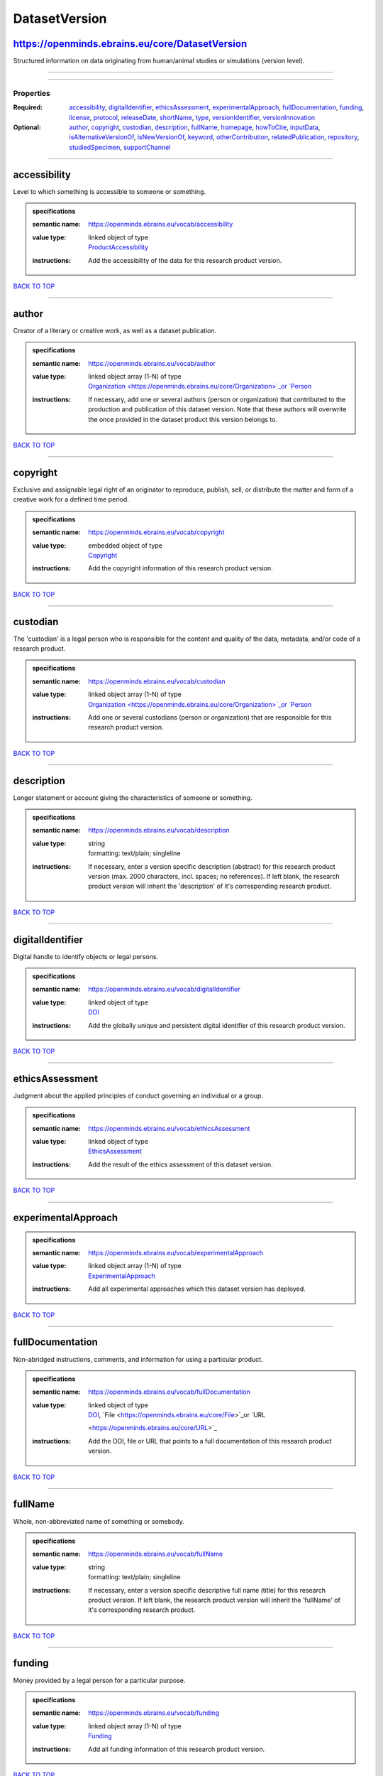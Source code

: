 ##############
DatasetVersion
##############

https://openminds.ebrains.eu/core/DatasetVersion
------------------------------------------------

Structured information on data originating from human/animal studies or simulations (version level).

------------

------------

**********
Properties
**********

:Required: `accessibility <accessibility_heading_>`_, `digitalIdentifier <digitalIdentifier_heading_>`_, `ethicsAssessment <ethicsAssessment_heading_>`_,
   `experimentalApproach <experimentalApproach_heading_>`_, `fullDocumentation <fullDocumentation_heading_>`_, `funding <funding_heading_>`_, `license
   <license_heading_>`_, `protocol <protocol_heading_>`_, `releaseDate <releaseDate_heading_>`_, `shortName <shortName_heading_>`_, `type <type_heading_>`_,
   `versionIdentifier <versionIdentifier_heading_>`_, `versionInnovation <versionInnovation_heading_>`_
:Optional: `author <author_heading_>`_, `copyright <copyright_heading_>`_, `custodian <custodian_heading_>`_, `description <description_heading_>`_, `fullName
   <fullName_heading_>`_, `homepage <homepage_heading_>`_, `howToCite <howToCite_heading_>`_, `inputData <inputData_heading_>`_, `isAlternativeVersionOf
   <isAlternativeVersionOf_heading_>`_, `isNewVersionOf <isNewVersionOf_heading_>`_, `keyword <keyword_heading_>`_, `otherContribution
   <otherContribution_heading_>`_, `relatedPublication <relatedPublication_heading_>`_, `repository <repository_heading_>`_, `studiedSpecimen
   <studiedSpecimen_heading_>`_, `supportChannel <supportChannel_heading_>`_

------------

.. _accessibility_heading:

accessibility
-------------

Level to which something is accessible to someone or something.

.. admonition:: specifications

   :semantic name: https://openminds.ebrains.eu/vocab/accessibility
   :value type: | linked object of type
                | `ProductAccessibility <https://openminds.ebrains.eu/controlledTerms/ProductAccessibility>`_
   :instructions: Add the accessibility of the data for this research product version.

`BACK TO TOP <DatasetVersion_>`_

------------

.. _author_heading:

author
------

Creator of a literary or creative work, as well as a dataset publication.

.. admonition:: specifications

   :semantic name: https://openminds.ebrains.eu/vocab/author
   :value type: | linked object array \(1-N\) of type
                | `Organization <https://openminds.ebrains.eu/core/Organization>`_or `Person <https://openminds.ebrains.eu/core/Person>`_
   :instructions: If necessary, add one or several authors (person or organization) that contributed to the production and publication of this dataset version.
      Note that these authors will overwrite the once provided in the dataset product this version belongs to.

`BACK TO TOP <DatasetVersion_>`_

------------

.. _copyright_heading:

copyright
---------

Exclusive and assignable legal right of an originator to reproduce, publish, sell, or distribute the matter and form of a creative work for a defined time
period.

.. admonition:: specifications

   :semantic name: https://openminds.ebrains.eu/vocab/copyright
   :value type: | embedded object of type
                | `Copyright <https://openminds.ebrains.eu/core/Copyright>`_
   :instructions: Add the copyright information of this research product version.

`BACK TO TOP <DatasetVersion_>`_

------------

.. _custodian_heading:

custodian
---------

The 'custodian' is a legal person who is responsible for the content and quality of the data, metadata, and/or code of a research product.

.. admonition:: specifications

   :semantic name: https://openminds.ebrains.eu/vocab/custodian
   :value type: | linked object array \(1-N\) of type
                | `Organization <https://openminds.ebrains.eu/core/Organization>`_or `Person <https://openminds.ebrains.eu/core/Person>`_
   :instructions: Add one or several custodians (person or organization) that are responsible for this research product version.

`BACK TO TOP <DatasetVersion_>`_

------------

.. _description_heading:

description
-----------

Longer statement or account giving the characteristics of someone or something.

.. admonition:: specifications

   :semantic name: https://openminds.ebrains.eu/vocab/description
   :value type: | string
                | formatting: text/plain; singleline
   :instructions: If necessary, enter a version specific description (abstract) for this research product version (max. 2000 characters, incl. spaces; no
      references). If left blank, the research product version will inherit the 'description' of it's corresponding research product.

`BACK TO TOP <DatasetVersion_>`_

------------

.. _digitalIdentifier_heading:

digitalIdentifier
-----------------

Digital handle to identify objects or legal persons.

.. admonition:: specifications

   :semantic name: https://openminds.ebrains.eu/vocab/digitalIdentifier
   :value type: | linked object of type
                | `DOI <https://openminds.ebrains.eu/core/DOI>`_
   :instructions: Add the globally unique and persistent digital identifier of this research product version.

`BACK TO TOP <DatasetVersion_>`_

------------

.. _ethicsAssessment_heading:

ethicsAssessment
----------------

Judgment about the applied principles of conduct governing an individual or a group.

.. admonition:: specifications

   :semantic name: https://openminds.ebrains.eu/vocab/ethicsAssessment
   :value type: | linked object of type
                | `EthicsAssessment <https://openminds.ebrains.eu/controlledTerms/EthicsAssessment>`_
   :instructions: Add the result of the ethics assessment of this dataset version.

`BACK TO TOP <DatasetVersion_>`_

------------

.. _experimentalApproach_heading:

experimentalApproach
--------------------

.. admonition:: specifications

   :semantic name: https://openminds.ebrains.eu/vocab/experimentalApproach
   :value type: | linked object array \(1-N\) of type
                | `ExperimentalApproach <https://openminds.ebrains.eu/controlledTerms/ExperimentalApproach>`_
   :instructions: Add all experimental approaches which this dataset version has deployed.

`BACK TO TOP <DatasetVersion_>`_

------------

.. _fullDocumentation_heading:

fullDocumentation
-----------------

Non-abridged instructions, comments, and information for using a particular product.

.. admonition:: specifications

   :semantic name: https://openminds.ebrains.eu/vocab/fullDocumentation
   :value type: | linked object of type
                | `DOI <https://openminds.ebrains.eu/core/DOI>`_, `File <https://openminds.ebrains.eu/core/File>`_or `URL
                <https://openminds.ebrains.eu/core/URL>`_
   :instructions: Add the DOI, file or URL that points to a full documentation of this research product version.

`BACK TO TOP <DatasetVersion_>`_

------------

.. _fullName_heading:

fullName
--------

Whole, non-abbreviated name of something or somebody.

.. admonition:: specifications

   :semantic name: https://openminds.ebrains.eu/vocab/fullName
   :value type: | string
                | formatting: text/plain; singleline
   :instructions: If necessary, enter a version specific descriptive full name (title) for this research product version. If left blank, the research product
      version will inherit the 'fullName' of it's corresponding research product.

`BACK TO TOP <DatasetVersion_>`_

------------

.. _funding_heading:

funding
-------

Money provided by a legal person for a particular purpose.

.. admonition:: specifications

   :semantic name: https://openminds.ebrains.eu/vocab/funding
   :value type: | linked object array \(1-N\) of type
                | `Funding <https://openminds.ebrains.eu/core/Funding>`_
   :instructions: Add all funding information of this research product version.

`BACK TO TOP <DatasetVersion_>`_

------------

.. _homepage_heading:

homepage
--------

Main website of something or someone.

.. admonition:: specifications

   :semantic name: https://openminds.ebrains.eu/vocab/homepage
   :value type: | linked object of type
                | `URL <https://openminds.ebrains.eu/core/URL>`_
   :instructions: Add the uniform resource locator (URL) to the homepage of this research product version.

`BACK TO TOP <DatasetVersion_>`_

------------

.. _howToCite_heading:

howToCite
---------

Preferred format for citing a particular object or legal person.

.. admonition:: specifications

   :semantic name: https://openminds.ebrains.eu/vocab/howToCite
   :value type: | string
                | formatting: text/plain; singleline
   :instructions: Enter the preferred citation text for this research product version. Leave blank if citation text can be extracted from the assigned digital
      identifier.

`BACK TO TOP <DatasetVersion_>`_

------------

.. _inputData_heading:

inputData
---------

Data that is put into a process or machine.

.. admonition:: specifications

   :semantic name: https://openminds.ebrains.eu/vocab/inputData
   :value type: | linked object array \(1-N\) of type
                | `DOI <https://openminds.ebrains.eu/core/DOI>`_, `File <https://openminds.ebrains.eu/core/File>`_or `FileBundle
                <https://openminds.ebrains.eu/core/FileBundle>`_
   :instructions: Add the data that was used as input for this dataset version.

`BACK TO TOP <DatasetVersion_>`_

------------

.. _isAlternativeVersionOf_heading:

isAlternativeVersionOf
----------------------

Reference to an original form where the essence was preserved, but presented in an alternative form.

.. admonition:: specifications

   :semantic name: https://openminds.ebrains.eu/vocab/isAlternativeVersionOf
   :value type: | linked object array \(1-N\) of type
                | `DatasetVersion <https://openminds.ebrains.eu/core/DatasetVersion>`_
   :instructions: Add all dataset versions that can be used alternatively to this dataset version.

`BACK TO TOP <DatasetVersion_>`_

------------

.. _isNewVersionOf_heading:

isNewVersionOf
--------------

Reference to a previous (potentially outdated) particular form of something.

.. admonition:: specifications

   :semantic name: https://openminds.ebrains.eu/vocab/isNewVersionOf
   :value type: | linked object of type
                | `DatasetVersion <https://openminds.ebrains.eu/core/DatasetVersion>`_
   :instructions: Add the dataset version preceding this dataset version.

`BACK TO TOP <DatasetVersion_>`_

------------

.. _keyword_heading:

keyword
-------

Significant word or concept that are representative of something or someone.

.. admonition:: specifications

   :semantic name: https://openminds.ebrains.eu/vocab/keyword
   :value type: | string array \(1-5\)
                | formatting: text/plain; singleline
   :instructions: Enter custom keywords to this research product version.

`BACK TO TOP <DatasetVersion_>`_

------------

.. _license_heading:

license
-------

Grant by a party to another party as an element of an agreement between those parties that permits to do, use, or own something.

.. admonition:: specifications

   :semantic name: https://openminds.ebrains.eu/vocab/license
   :value type: | linked object of type
                | `License <https://openminds.ebrains.eu/core/License>`_
   :instructions: Add the license for this dataset version.

`BACK TO TOP <DatasetVersion_>`_

------------

.. _otherContribution_heading:

otherContribution
-----------------

Giving or supplying of something (such as money or time) as a part or share other than what is covered elsewhere.

.. admonition:: specifications

   :semantic name: https://openminds.ebrains.eu/vocab/otherContribution
   :value type: | embedded object array \(1-N\) of type
                | `Contribution <https://openminds.ebrains.eu/core/Contribution>`_
   :instructions: Add the contributions for each involved person or organization going beyond being an author, custodian or developer of this research product
      version.

`BACK TO TOP <DatasetVersion_>`_

------------

.. _protocol_heading:

protocol
--------

Plan that describes the process of a scientific or medical experiment, treatment, or procedure.

.. admonition:: specifications

   :semantic name: https://openminds.ebrains.eu/vocab/protocol
   :value type: | linked object array \(1-N\) of type
                | `Protocol <https://openminds.ebrains.eu/core/Protocol>`_
   :instructions: Add one or several protocols that were used in this dataset version.

`BACK TO TOP <DatasetVersion_>`_

------------

.. _relatedPublication_heading:

relatedPublication
------------------

Reference to something that was made available for the general public to see or buy.

.. admonition:: specifications

   :semantic name: https://openminds.ebrains.eu/vocab/relatedPublication
   :value type: | linked object array \(1-N\) of type
                | `DOI <https://openminds.ebrains.eu/core/DOI>`_or `ISBN <https://openminds.ebrains.eu/core/ISBN>`_
   :instructions: Add further publications besides the documentation (e.g. an original research article) providing the original context for the production of
      this research product version.

`BACK TO TOP <DatasetVersion_>`_

------------

.. _releaseDate_heading:

releaseDate
-----------

Fixed date on which a product is due to become or was made available for the general public to see or buy

.. admonition:: specifications

   :semantic name: https://openminds.ebrains.eu/vocab/releaseDate
   :value type: | string
                | formatting: text/plain; singleline
   :instructions: Enter the date (actual or intended) of the first broadcast/publication of this research product version.

`BACK TO TOP <DatasetVersion_>`_

------------

.. _repository_heading:

repository
----------

Place, room, or container where something is deposited or stored.

.. admonition:: specifications

   :semantic name: https://openminds.ebrains.eu/vocab/repository
   :value type: | linked object of type
                | `FileRepository <https://openminds.ebrains.eu/core/FileRepository>`_
   :instructions: Add the file repository of this research product version.

`BACK TO TOP <DatasetVersion_>`_

------------

.. _shortName_heading:

shortName
---------

Shortened or fully abbreviated name of something or somebody.

.. admonition:: specifications

   :semantic name: https://openminds.ebrains.eu/vocab/shortName
   :value type: | string
                | formatting: text/plain; singleline
   :instructions: Enter a short name (alias) for this research product version (max. 30 characters, no space).

`BACK TO TOP <DatasetVersion_>`_

------------

.. _studiedSpecimen_heading:

studiedSpecimen
---------------

.. admonition:: specifications

   :semantic name: https://openminds.ebrains.eu/vocab/studiedSpecimen
   :value type: | linked object array \(1-N\) of type
                | `Subject <https://openminds.ebrains.eu/core/Subject>`_, `SubjectGroup <https://openminds.ebrains.eu/core/SubjectGroup>`_, `TissueSample
                <https://openminds.ebrains.eu/core/TissueSample>`_or `TissueSampleCollection <https://openminds.ebrains.eu/core/TissueSampleCollection>`_
   :instructions: Add one or several specimen (subjects and/or tissue samples) or specimen sets (subject groups and/or tissue sample collections) that were
      studied in this dataset.

`BACK TO TOP <DatasetVersion_>`_

------------

.. _supportChannel_heading:

supportChannel
--------------

Way of communication used to interact with users or customers.

.. admonition:: specifications

   :semantic name: https://openminds.ebrains.eu/vocab/supportChannel
   :value type: | string array \(1-N\)
                | formatting: text/plain; singleline
   :instructions: Enter all channels through which a user can receive support for handling this research product.

`BACK TO TOP <DatasetVersion_>`_

------------

.. _type_heading:

type
----

Distinct class to which a group of entities or concepts with similar characteristics or attributes belong to.

.. admonition:: specifications

   :semantic name: https://openminds.ebrains.eu/vocab/type
   :value type: | linked object array \(1-N\) of type
                | `SemanticDataType <https://openminds.ebrains.eu/controlledTerms/SemanticDataType>`_
   :instructions: Add all data types (raw, derived or simulated) provided in this dataset version.

`BACK TO TOP <DatasetVersion_>`_

------------

.. _versionIdentifier_heading:

versionIdentifier
-----------------

Term or code used to identify the version of something.

.. admonition:: specifications

   :semantic name: https://openminds.ebrains.eu/vocab/versionIdentifier
   :value type: | string
                | formatting: text/plain; singleline
   :instructions: Enter the version identifier of this research product version.

`BACK TO TOP <DatasetVersion_>`_

------------

.. _versionInnovation_heading:

versionInnovation
-----------------

Documentation on what changed in comparison to a previously published form of something.

.. admonition:: specifications

   :semantic name: https://openminds.ebrains.eu/vocab/versionInnovation
   :value type: | string
                | formatting: text/plain; singleline
   :instructions: Enter a summary/description of the novelties/peculiarities of this research product version in comparison to other versions of it's research
      product. If this research product version is the first released version, you can enter the following disclaimer 'This is the first version of this
      research product.'

`BACK TO TOP <DatasetVersion_>`_

------------

